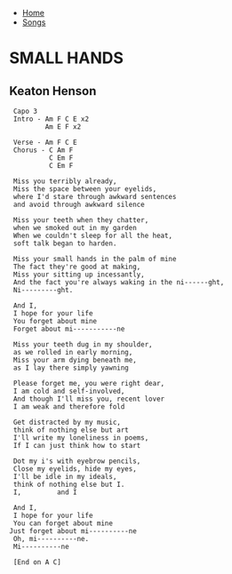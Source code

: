 + [[../index.org][Home]]
+ [[./index.org][Songs]]

* SMALL HANDS
** Keaton Henson
#+BEGIN_SRC elisp
  Capo 3
  Intro - Am F C E x2
          Am E F x2

  Verse - Am F C E
  Chorus - C Am F
           C Em F
           C Em F

  Miss you terribly already,
  Miss the space between your eyelids,
  where I'd stare through awkward sentences
  and avoid through awkward silence

  Miss your teeth when they chatter,
  when we smoked out in my garden
  When we couldn't sleep for all the heat,
  soft talk began to harden.

  Miss your small hands in the palm of mine
  The fact they're good at making,
  Miss your sitting up incessantly,
  And the fact you're always waking in the ni------ght,
  Ni---------ght.

  And I,
  I hope for your life
  You forget about mine
  Forget about mi-----------ne

  Miss your teeth dug in my shoulder,
  as we rolled in early morning,
  Miss your arm dying beneath me,
  as I lay there simply yawning

  Please forget me, you were right dear,
  I am cold and self-involved,
  And though I'll miss you, recent lover
  I am weak and therefore fold

  Get distracted by my music,
  think of nothing else but art
  I'll write my loneliness in poems,
  If I can just think how to start

  Dot my i's with eyebrow pencils,
  Close my eyelids, hide my eyes,
  I'll be idle in my ideals,
  think of nothing else but I.
  I,         and I

  And I,
  I hope for your life
  You can forget about mine
 Just forget about mi----------ne
  Oh, mi----------ne.
  Mi----------ne

  [End on A C]

#+END_SRC
